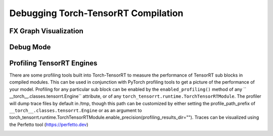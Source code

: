 .. _debugging:

Debugging Torch-TensorRT Compilation
====================================


FX Graph Visualization
----------------------

Debug Mode
-------------


Profiling TensorRT Engines
--------------------------

There are some profiling tools built into Torch-TensorRT to measure the performance of TensorRT sub blocks in compiled modules.
This can be used in conjunction with PyTorch profiling tools to get a picture of the performance of your model.
Profiling for any particular sub block can be enabled by the ``enabled_profiling()`` method of any
`` __torch__.classes.tensorrt.Engine`` attribute, or of any ``torch_tensorrt.runtime.TorchTensorRTModule``. The profiler will
dump trace files by default in /tmp, though this path can be customized by either setting the
profile_path_prefix of ``__torch__.classes.tensorrt.Engine`` or as an argument to
torch_tensorrt.runtime.TorchTensorRTModule.enable_precision(profiling_results_dir="").
Traces can be visualized using the Perfetto tool (https://perfetto.dev)

.. image:: /user_guide/images/perfetto.png
   :width: 512px
   :height: 512px
   :scale: 50 %
   :align: right
